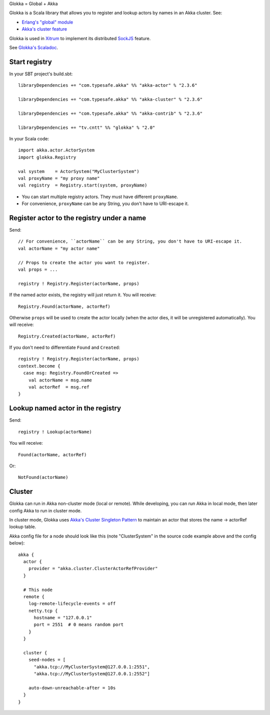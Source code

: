 Glokka = Global + Akka

Glokka is a Scala library that allows you to register and lookup actors by names
in an Akka cluster. See:

* `Erlang's "global" module <http://erlang.org/doc/man/global.html>`_
* `Akka's cluster feature <http://doc.akka.io/docs/akka/2.3.6/scala/cluster-usage.html>`_

Glokka is used in `Xitrum <http://xitrum-framework.github.io/>`_ to implement
its distributed `SockJS <https://github.com/sockjs/sockjs-client>`_ feature.

See `Glokka's Scaladoc <http://xitrum-framework.github.io/glokka>`_.

Start registry
--------------

In your SBT project's build.sbt:

::

  libraryDependencies += "com.typesafe.akka" %% "akka-actor" % "2.3.6"

  libraryDependencies += "com.typesafe.akka" %% "akka-cluster" % "2.3.6"

  libraryDependencies += "com.typesafe.akka" %% "akka-contrib" % "2.3.6"

  libraryDependencies += "tv.cntt" %% "glokka" % "2.0"

In your Scala code:

::

  import akka.actor.ActorSystem
  import glokka.Registry

  val system    = ActorSystem("MyClusterSystem")
  val proxyName = "my proxy name"
  val registry  = Registry.start(system, proxyName)

* You can start multiple registry actors. They must have different ``proxyName``.
* For convenience, ``proxyName`` can be any String, you don't have to URI-escape it.

Register actor to the registry under a name
-------------------------------------------

Send:

::

  // For convenience, ``actorName`` can be any String, you don't have to URI-escape it.
  val actorName = "my actor name"

  // Props to create the actor you want to register.
  val props = ...

  registry ! Registry.Register(actorName, props)

If the named actor exists, the registry will just return it. You will receive:

::

  Registry.Found(actorName, actorRef)

Otherwise ``props`` will be used to create the actor locally (when the actor dies,
it will be unregistered automatically). You will receive:

::

  Registry.Created(actorName, actorRef)

If you don't need to differentiate ``Found`` and ``Created``:

::

  registry ! Registry.Register(actorName, props)
  context.become {
    case msg: Registry.FoundOrCreated =>
      val actorName = msg.name
      val actorRef  = msg.ref
  }

Lookup named actor in the registry
----------------------------------

Send:

::

  registry ! Lookup(actorName)

You will receive:

::

  Found(actorName, actorRef)

Or:

::

  NotFound(actorName)

Cluster
-------

Glokka can run in Akka non-cluster mode (local or remote). While developing, you
can run Akka in local mode, then later config Akka to run in cluster mode.

In cluster mode, Glokka uses
`Akka's Cluster Singleton Pattern <http://doc.akka.io/docs/akka/2.4.0/contrib/cluster-singleton.html>`_
to maintain an actor that stores the name -> actorRef lookup table.

Akka config file for a node should look like this (note "ClusterSystem" in the
source code example above and the config below):

::

  akka {
    actor {
      provider = "akka.cluster.ClusterActorRefProvider"
    }

    # This node
    remote {
      log-remote-lifecycle-events = off
      netty.tcp {
        hostname = "127.0.0.1"
        port = 2551  # 0 means random port
      }
    }

    cluster {
      seed-nodes = [
        "akka.tcp://MyClusterSystem@127.0.0.1:2551",
        "akka.tcp://MyClusterSystem@127.0.0.1:2552"]

      auto-down-unreachable-after = 10s
    }
  }
